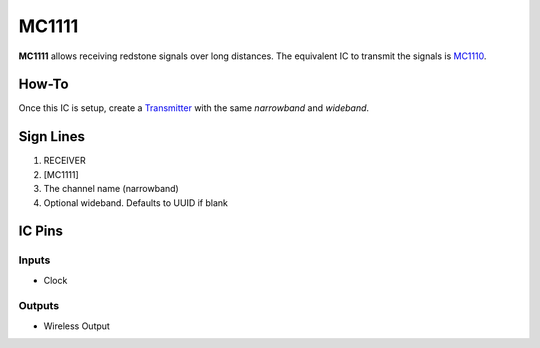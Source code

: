 ======
MC1111
======

**MC1111** allows receiving redstone signals over long distances. The equivalent IC to transmit the signals is `MC1110 <MC1110.html>`_.

How-To
======

Once this IC is setup, create a `Transmitter <MC1110.html>`_ with the same `narrowband` and `wideband`.

.. image:: /images/ics/mc1111/receiver.png
   :align: center


Sign Lines
==========

1. RECEIVER
2. [MC1111]
3. The channel name (narrowband)
4. Optional wideband. Defaults to UUID if blank


IC Pins
=======


Inputs
------

- Clock

Outputs
-------

- Wireless Output


